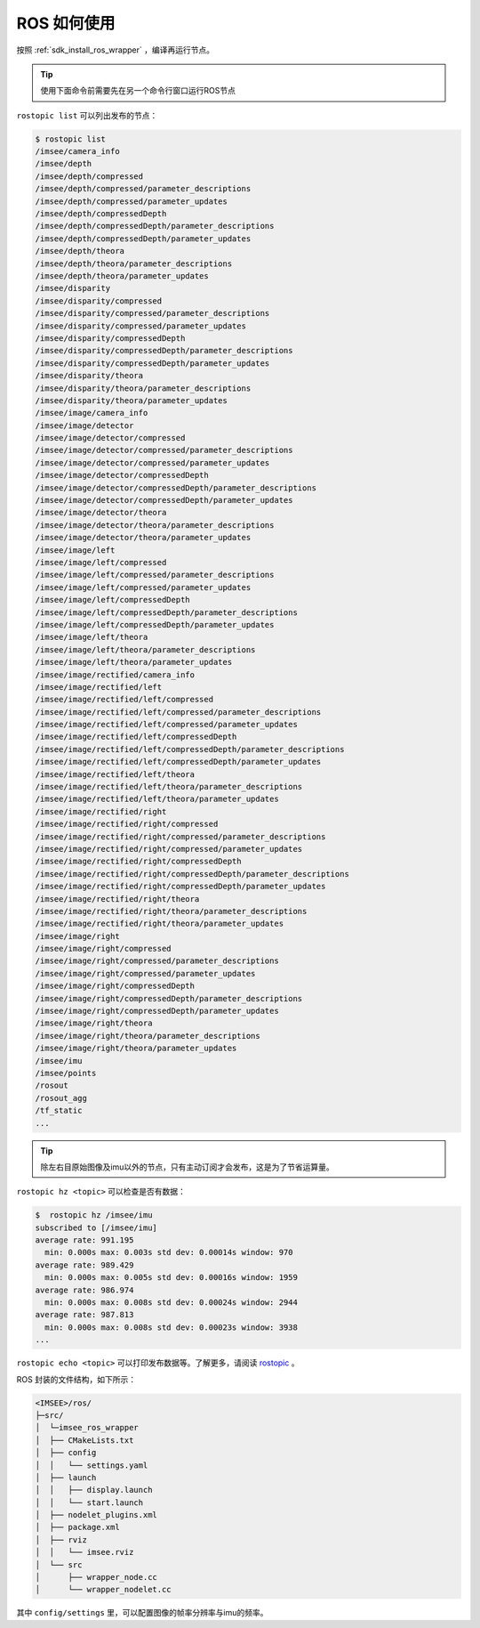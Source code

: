.. _wrapper_ros:

ROS 如何使用
==============

按照 :ref:`sdk_install_ros_wrapper` ，编译再运行节点。

.. tip::

  使用下面命令前需要先在另一个命令行窗口运行ROS节点

``rostopic list`` 可以列出发布的节点：

.. code-block:: bash

  $ rostopic list
  /imsee/camera_info
  /imsee/depth
  /imsee/depth/compressed
  /imsee/depth/compressed/parameter_descriptions
  /imsee/depth/compressed/parameter_updates
  /imsee/depth/compressedDepth
  /imsee/depth/compressedDepth/parameter_descriptions
  /imsee/depth/compressedDepth/parameter_updates
  /imsee/depth/theora
  /imsee/depth/theora/parameter_descriptions
  /imsee/depth/theora/parameter_updates
  /imsee/disparity
  /imsee/disparity/compressed
  /imsee/disparity/compressed/parameter_descriptions
  /imsee/disparity/compressed/parameter_updates
  /imsee/disparity/compressedDepth
  /imsee/disparity/compressedDepth/parameter_descriptions
  /imsee/disparity/compressedDepth/parameter_updates
  /imsee/disparity/theora
  /imsee/disparity/theora/parameter_descriptions
  /imsee/disparity/theora/parameter_updates
  /imsee/image/camera_info
  /imsee/image/detector
  /imsee/image/detector/compressed
  /imsee/image/detector/compressed/parameter_descriptions
  /imsee/image/detector/compressed/parameter_updates
  /imsee/image/detector/compressedDepth
  /imsee/image/detector/compressedDepth/parameter_descriptions
  /imsee/image/detector/compressedDepth/parameter_updates
  /imsee/image/detector/theora
  /imsee/image/detector/theora/parameter_descriptions
  /imsee/image/detector/theora/parameter_updates
  /imsee/image/left
  /imsee/image/left/compressed
  /imsee/image/left/compressed/parameter_descriptions
  /imsee/image/left/compressed/parameter_updates
  /imsee/image/left/compressedDepth
  /imsee/image/left/compressedDepth/parameter_descriptions
  /imsee/image/left/compressedDepth/parameter_updates
  /imsee/image/left/theora
  /imsee/image/left/theora/parameter_descriptions
  /imsee/image/left/theora/parameter_updates
  /imsee/image/rectified/camera_info
  /imsee/image/rectified/left
  /imsee/image/rectified/left/compressed
  /imsee/image/rectified/left/compressed/parameter_descriptions
  /imsee/image/rectified/left/compressed/parameter_updates
  /imsee/image/rectified/left/compressedDepth
  /imsee/image/rectified/left/compressedDepth/parameter_descriptions
  /imsee/image/rectified/left/compressedDepth/parameter_updates
  /imsee/image/rectified/left/theora
  /imsee/image/rectified/left/theora/parameter_descriptions
  /imsee/image/rectified/left/theora/parameter_updates
  /imsee/image/rectified/right
  /imsee/image/rectified/right/compressed
  /imsee/image/rectified/right/compressed/parameter_descriptions
  /imsee/image/rectified/right/compressed/parameter_updates
  /imsee/image/rectified/right/compressedDepth
  /imsee/image/rectified/right/compressedDepth/parameter_descriptions
  /imsee/image/rectified/right/compressedDepth/parameter_updates
  /imsee/image/rectified/right/theora
  /imsee/image/rectified/right/theora/parameter_descriptions
  /imsee/image/rectified/right/theora/parameter_updates
  /imsee/image/right
  /imsee/image/right/compressed
  /imsee/image/right/compressed/parameter_descriptions
  /imsee/image/right/compressed/parameter_updates
  /imsee/image/right/compressedDepth
  /imsee/image/right/compressedDepth/parameter_descriptions
  /imsee/image/right/compressedDepth/parameter_updates
  /imsee/image/right/theora
  /imsee/image/right/theora/parameter_descriptions
  /imsee/image/right/theora/parameter_updates
  /imsee/imu
  /imsee/points
  /rosout
  /rosout_agg
  /tf_static
  ...

.. tip::

  除左右目原始图像及imu以外的节点，只有主动订阅才会发布，这是为了节省运算量。

``rostopic hz <topic>`` 可以检查是否有数据：

.. code-block:: bash

  $  rostopic hz /imsee/imu
  subscribed to [/imsee/imu]
  average rate: 991.195
    min: 0.000s max: 0.003s std dev: 0.00014s window: 970
  average rate: 989.429
    min: 0.000s max: 0.005s std dev: 0.00016s window: 1959
  average rate: 986.974
    min: 0.000s max: 0.008s std dev: 0.00024s window: 2944
  average rate: 987.813
    min: 0.000s max: 0.008s std dev: 0.00023s window: 3938
  ...

``rostopic echo <topic>`` 可以打印发布数据等。了解更多，请阅读 `rostopic <http://wiki.ros.org/rostopic>`_ 。

ROS 封装的文件结构，如下所示：

.. code-block:: none

  <IMSEE>/ros/
  ├─src/
  │  └─imsee_ros_wrapper
  │  ├── CMakeLists.txt
  │  ├── config
  │  │   └── settings.yaml
  │  ├── launch
  │  │   ├── display.launch
  │  │   └── start.launch
  │  ├── nodelet_plugins.xml
  │  ├── package.xml
  │  ├── rviz
  │  │   └── imsee.rviz
  │  └── src
  │      ├── wrapper_node.cc
  │      └── wrapper_nodelet.cc

其中 ``config/settings`` 里，可以配置图像的帧率分辨率与imu的频率。
